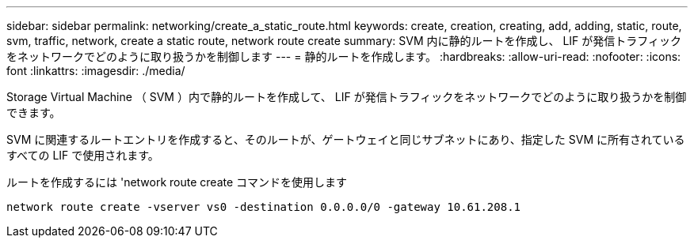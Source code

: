 ---
sidebar: sidebar 
permalink: networking/create_a_static_route.html 
keywords: create, creation, creating, add, adding, static, route, svm, traffic, network, create a static route, network route create 
summary: SVM 内に静的ルートを作成し、 LIF が発信トラフィックをネットワークでどのように取り扱うかを制御します 
---
= 静的ルートを作成します。
:hardbreaks:
:allow-uri-read: 
:nofooter: 
:icons: font
:linkattrs: 
:imagesdir: ./media/


[role="lead"]
Storage Virtual Machine （ SVM ）内で静的ルートを作成して、 LIF が発信トラフィックをネットワークでどのように取り扱うかを制御できます。

SVM に関連するルートエントリを作成すると、そのルートが、ゲートウェイと同じサブネットにあり、指定した SVM に所有されているすべての LIF で使用されます。

ルートを作成するには 'network route create コマンドを使用します

....
network route create -vserver vs0 -destination 0.0.0.0/0 -gateway 10.61.208.1
....